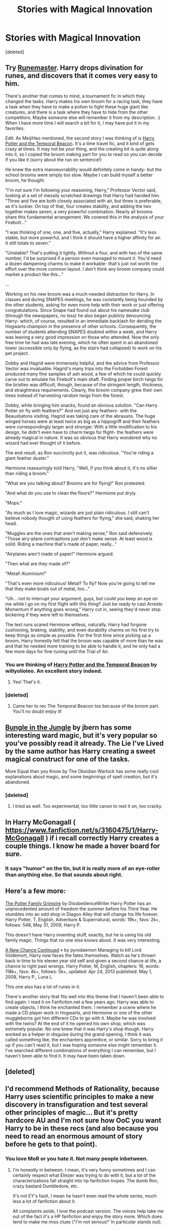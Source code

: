 #+TITLE: Stories with Magical Innovation

* Stories with Magical Innovation
:PROPERTIES:
:Score: 6
:DateUnix: 1400269189.0
:DateShort: 2014-May-17
:FlairText: Request
:END:
[deleted]


** Try [[https://www.fanfiction.net/s/5077573/1/RuneMaster][Runemaster]]. Harry drops divination for runes, and discovers that it comes very easy to him.

There's another that comes to mind, a tournament fic in which they changed the tasks. Harry makes his own broom for a racing task, they have a task when they have to make a potion to fight these huge giant like creatures, and there is a task where they have to hide from the other competitors. Maybe someone else will remember it from my description. :) When I have more time I will search a bit for it, I may have put it in my favorites.

Edit: As MeijiHao mentioned, the second story I was thinking of is [[https://fanfiction.net/s/6517567/1/][Harry Potter and the Temporal Beacon]]. It's a time travel fic, and it kind of gets crazy at times. It may not be your thing, and the creating bit is quite along into it, so I copied the broom making part for you to read so you can decide if you like it (sorry about the run on sentence!)

He knew the extra manoeuvrability would definitely come in handy- but the school brooms were simply too slow. Maybe I can build myself a better broom, he thought.

"I'm not sure I'm following your reasoning, Harry," Professor Vector said, looking at a set of messily scratched drawings that Harry had handed him. "Three and five are both closely associated with air, but three is preferable, as it's luckier. On top of that, four creates stability, and adding the two together makes seven; a very powerful combination. Nearly all brooms share this fundamental arrangement. We covered this in the analysis of your Firebolt..."

"I was thinking of one, one, and five, actually," Harry explained. "It's less stable, but more powerful, and I think it should have a higher affinity for air. It still totals to seven."

"Unstable? That's putting it lightly. Without a four, and with two of the same number, I'd be surprised if a person even managed to mount it. You'd need a dozen dampening charms to make it workable- that's just not worth the effort over the more common layout. I don't think any broom company could market a product like this..."

...

Working on his new broom was a much-needed distraction for Harry. In classes and during SNAPES meetings, he was constantly being hounded by the other students, asking for even more help with their work or just offering congratulations. Since Snape had found out about his namesake club (through the newspapers, no less) he also began publicly denouncing Harry- which, of course, resulted in an immediate backlash for deriding the Hogwarts champion in the presence of other schools. Consequently, the number of students attending SNAPES doubled within a week, and Harry was leaving a very good impression on those who attended. Now the only free time he had was late evening, which he often spent in an abandoned tower (accessible only by flying, as the stairs had collapsed) to work on his pet project.

Dobby and Hagrid were immensely helpful, and the advice from Professor Vector was invaluable. Hagrid's many trips into the Forbidden Forest produced many fine samples of ash wood, a few of which he could quickly carve out to emulate his Firebolt's main shaft. Finding proper birch twigs for the bristles was difficult, though, because of the stringent length, thickness, and straightness requirements. Clearly, the broom company grew their own trees instead of harvesting random twigs from the forest.

Dobby, while bringing him snacks, found an obvious solution. "Can Harry Potter sir fly with feathers?" And not just any feathers- with the Beauxbatons visiting, Hagrid was taking care of the abraxans. The huge winged horses were at least twice as big as a hippogriff and their feathers were correspondingly larger and stronger. With a little modification to his design, he didn't even have to charm twigs for flight- the feathers were already magical in nature. It was so obvious that Harry wondered why no wizard had ever thought of it before.

The end result, as Ron succinctly put it, was ridiculous. "You're riding a giant feather duster."

Hermione reassuringly told Harry, "Well, if you think about it, it's no sillier than riding a broom."

"What are you talking about? Brooms are for flying!" Ron protested.

"And what do you use to clean the floors?" Hermione put dryly.

"Mops."

"As much as I love magic, wizards are just plain ridiculous. I still can't believe nobody thought of using feathers for flying," she said, shaking her head.

"Muggles are the ones that aren't making sense," Ron said defensively. "Those airy-plane contraptions just don't make sense. At least wood is solid. Riding a machine that's made of paper, really..."

"Airplanes aren't made of paper!" Hermione argued.

"Then what are they made of?"

"Metal! Aluminium!"

"That's even more ridiculous! Metal? To fly? Now you're going to tell me that they make boats out of metal, too..."

"Uh... not to interrupt your argument, guys, but could you keep an eye on me while I go on my first flight with this thing? Just be ready to cast Arresto Momentum if anything goes wrong," Harry cut in, seeing they'd never stop bickering if they were left to themselves.

The test runs scared Hermione witless, naturally. Harry had forgone cushioning, braking, stability, and even durability charms on his first try to keep things as simple as possible. For the first time since picking up a broom, Harry honestly felt that the broom was capable of more than he was and that he needed more training to be able to handle it, and he only had a few more days for fine-tuning until the Trial of Air.
:PROPERTIES:
:Author: Shastaw2006
:Score: 5
:DateUnix: 1400271152.0
:DateShort: 2014-May-17
:END:

*** You are thinking of [[https://www.fanfiction.net/s/6517567/1/Harry-Potter-and-the-Temporal-Beacon][Harry Potter and the Temporal Beacon]] by willyolioleo. An excellent story indeed.
:PROPERTIES:
:Author: MeijiHao
:Score: 9
:DateUnix: 1400272245.0
:DateShort: 2014-May-17
:END:

**** Yes! That's it.
:PROPERTIES:
:Author: Shastaw2006
:Score: 2
:DateUnix: 1400273238.0
:DateShort: 2014-May-17
:END:


*** [deleted]
:PROPERTIES:
:Score: 1
:DateUnix: 1400272383.0
:DateShort: 2014-May-17
:END:

**** Came her to rec The Temporal Beacon too because of the broom part. You'll no doubt enjoy it!
:PROPERTIES:
:Author: LeLapinBlanc
:Score: 2
:DateUnix: 1400274015.0
:DateShort: 2014-May-17
:END:


** [[https://www.fanfiction.net/s/2889350/1/Bungle-in-the-Jungle-A-Harry-Potter-Adventure][Bungle in the Jungle]] by jbern has some interesting ward magic, but it's very popular so you've possibly read it already. The Lie I've Lived by the same author has Harry creating a sweet magical construct for one of the tasks.

More Equal than you Know by The Obsidian Warlock has some really cool explanations about magic, and some beginnings of spell creation, but it's abandoned.
:PROPERTIES:
:Author: deirox
:Score: 4
:DateUnix: 1400272097.0
:DateShort: 2014-May-17
:END:

*** [deleted]
:PROPERTIES:
:Score: 3
:DateUnix: 1400272419.0
:DateShort: 2014-May-17
:END:

**** I tried as well. Too experimental, too little canon to rest it on, too cracky.
:PROPERTIES:
:Author: TimeLoopedPowerGamer
:Score: 1
:DateUnix: 1400315399.0
:DateShort: 2014-May-17
:END:


** In Harry McGonagall ( [[https://www.fanfiction.net/s/3160475/1/Harry-McGonagall]] ) if i recall correctly Harry creates a couple things. I know he made a hover board for sure.
:PROPERTIES:
:Author: OilersRiders15
:Score: 3
:DateUnix: 1400291984.0
:DateShort: 2014-May-17
:END:

*** It says "humor" on the tin, but it is really more of an eye-roller than anything else. So that sounds about right.
:PROPERTIES:
:Author: TimeLoopedPowerGamer
:Score: 1
:DateUnix: 1400315554.0
:DateShort: 2014-May-17
:END:


** Here's a few more:

[[https://m.fanfiction.net/s/5101357/1/The-Potter-Family-Grimoire][The Potter Family Grimoire]] by DisobedienceWriter Harry Potter has an unprecedented amount of freedom the summer before his Third Year. He stumbles into an odd shop in Diagon Alley that will change his life forever. Harry Potter, T, English, Adventure & Supernatural, words: 19k+, favs: 2k+, follows: 548, May 31, 2009, Harry P.

This doesn't have Harry inventing stuff, exactly, but he is using his old family magic. Things that no one else knows about. It was very interesting.

[[https://m.fanfiction.net/s/4230389/1/A-New-Chance-Continued][A New Chance Continued]] » by pyrodaemon Managing to kill Lord Voldemort, Harry now faces the fates themselves. Watch as he's thrown back in time to his eleven year old self and given a second chance at life, a chance to right past wrongs. Harry Potter, M, English, chapters: 16, words: 118k+, favs: 4k+, follows: 5k+, updated: Apr 24, 2013 published: May 1, 2008, Harry P., Luna L.

This one also has a lot of runes in it.

There's another story that fits well into this theme that I haven't been able to find again. I read it on Fanfiction.net a few years ago. Harry was able to create objects, I think he enchanted them. I remember a scene where he made a CD player work in Hogwarts, and Hermione or one of the other muggleborns got him different CDs to go with it. Maybe he was involved with the twins? At the end of it he opened his own shop, which was extremely popular. No one knew that it was Harry's shop though. Harry worked as a helper in disguise during the grand opening. I think it was called something like, the enchanters apprentice, or similar. Sorry to bring it up if you can't read it, but I was hoping someone else might remember it. I've searched different combinations of everything I can remember, but I haven't been able to find it. It may have been taken down.
:PROPERTIES:
:Author: Shastaw2006
:Score: 2
:DateUnix: 1400299845.0
:DateShort: 2014-May-17
:END:


** [deleted]
:PROPERTIES:
:Score: 1
:DateUnix: 1400401885.0
:DateShort: 2014-May-18
:END:


** I'd recommend Methods of Rationality, because Harry uses scientific principles to make a new discovery in transfiguration and test several other principles of magic... But it's pretty hardcore AU and I'm not sure how OoC you want Harry to be in these recs (and also because you need to read an enormous amount of story before he gets to that point).
:PROPERTIES:
:Author: _TheShrike_
:Score: 1
:DateUnix: 1400288521.0
:DateShort: 2014-May-17
:END:

*** You love MoR or you hate it. Not many people inbetween.
:PROPERTIES:
:Author: TimeLoopedPowerGamer
:Score: 5
:DateUnix: 1400315458.0
:DateShort: 2014-May-17
:END:

**** I'm honestly in between. I mean, it's very funny sometimes and I can certainly respect what Eliezer was trying to do with it, but a lot of the characterizations fall straight into hp fanfiction tropes. The dumb Ron, crazy bastard Dumbledore, etc.

It's not EY's fault, I mean he hasn't even read the whole series, much less a lot of fanfiction about it.

All complaints aside, I love the podcast version. The voices help take me out of the fact it's a HP fanfiction and enjoy the story more. Which does tend to make me miss clues ("I'm not serious!" In particular stands out).
:PROPERTIES:
:Author: _TheShrike_
:Score: 2
:DateUnix: 1400354710.0
:DateShort: 2014-May-17
:END:
